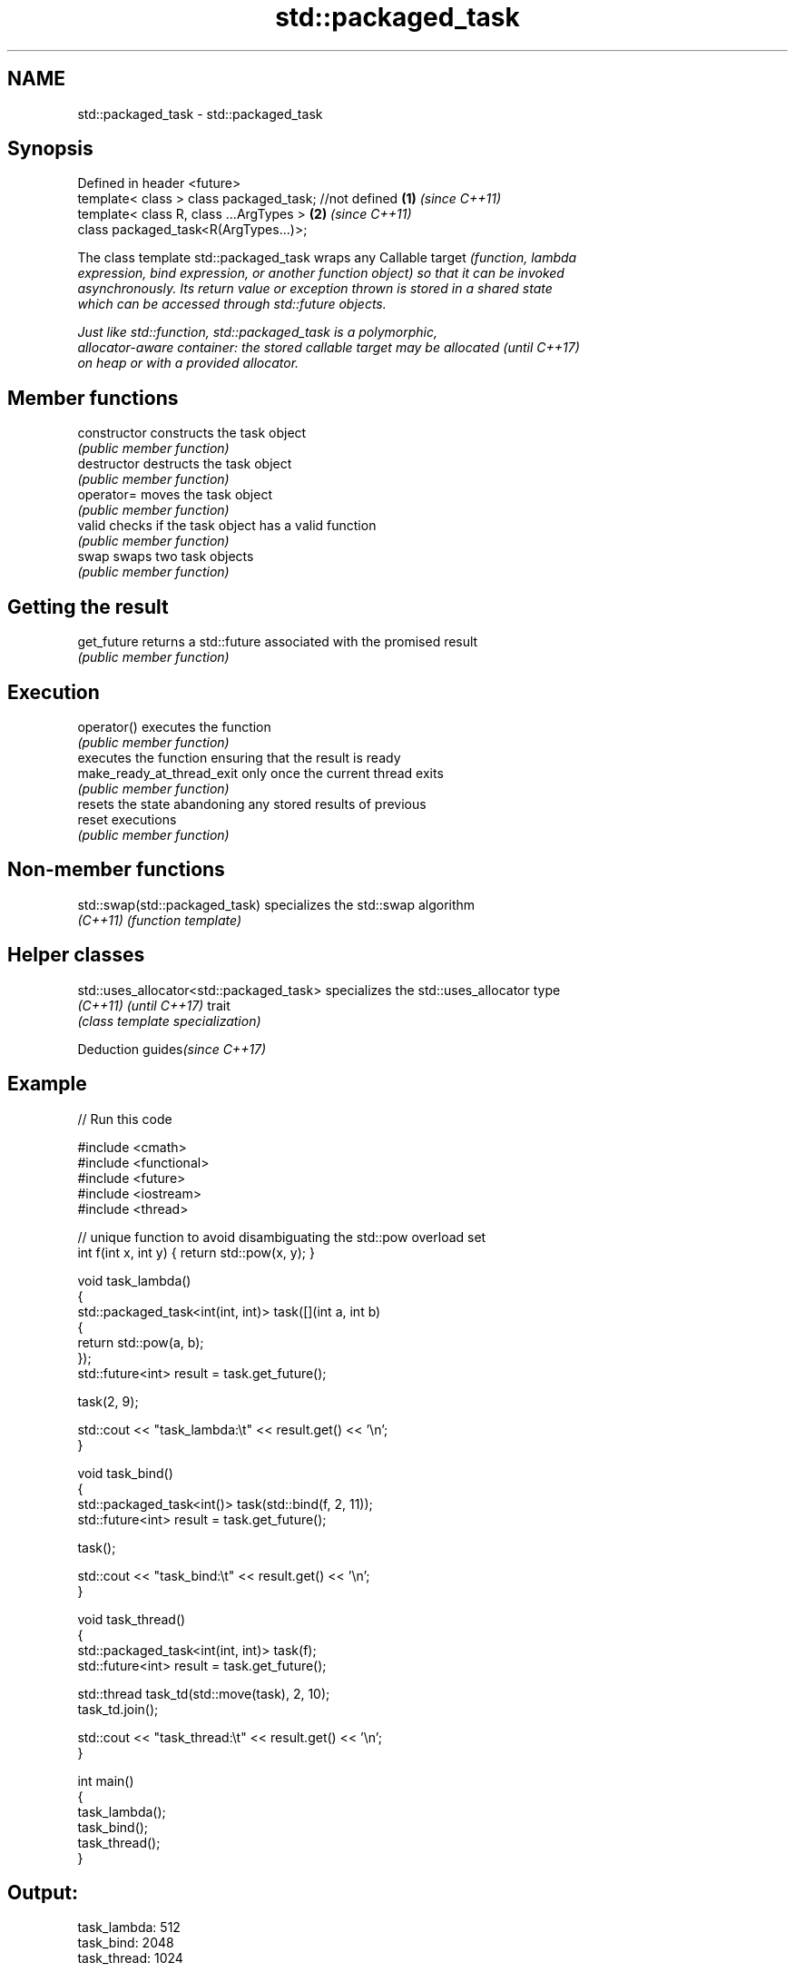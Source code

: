 .TH std::packaged_task 3 "2024.06.10" "http://cppreference.com" "C++ Standard Libary"
.SH NAME
std::packaged_task \- std::packaged_task

.SH Synopsis
   Defined in header <future>
   template< class > class packaged_task; //not defined \fB(1)\fP \fI(since C++11)\fP
   template< class R, class ...ArgTypes >               \fB(2)\fP \fI(since C++11)\fP
   class packaged_task<R(ArgTypes...)>;

   The class template std::packaged_task wraps any Callable target \fI\fI(function\fP, lambda\fP
   expression, bind expression, or another function object) so that it can be invoked
   asynchronously. Its return value or exception thrown is stored in a shared state
   which can be accessed through std::future objects.

   Just like std::function, std::packaged_task is a polymorphic,
   allocator-aware container: the stored callable target may be allocated \fI(until C++17)\fP
   on heap or with a provided allocator.

.SH Member functions

   constructor               constructs the task object
                             \fI(public member function)\fP
   destructor                destructs the task object
                             \fI(public member function)\fP
   operator=                 moves the task object
                             \fI(public member function)\fP
   valid                     checks if the task object has a valid function
                             \fI(public member function)\fP
   swap                      swaps two task objects
                             \fI(public member function)\fP
.SH Getting the result
   get_future                returns a std::future associated with the promised result
                             \fI(public member function)\fP
.SH Execution
   operator()                executes the function
                             \fI(public member function)\fP
                             executes the function ensuring that the result is ready
   make_ready_at_thread_exit only once the current thread exits
                             \fI(public member function)\fP
                             resets the state abandoning any stored results of previous
   reset                     executions
                             \fI(public member function)\fP

.SH Non-member functions

   std::swap(std::packaged_task) specializes the std::swap algorithm
   \fI(C++11)\fP                       \fI(function template)\fP

.SH Helper classes

   std::uses_allocator<std::packaged_task> specializes the std::uses_allocator type
   \fI(C++11)\fP \fI(until C++17)\fP                   trait
                                           \fI(class template specialization)\fP

   Deduction guides\fI(since C++17)\fP

.SH Example


// Run this code

 #include <cmath>
 #include <functional>
 #include <future>
 #include <iostream>
 #include <thread>

 // unique function to avoid disambiguating the std::pow overload set
 int f(int x, int y) { return std::pow(x, y); }

 void task_lambda()
 {
     std::packaged_task<int(int, int)> task([](int a, int b)
     {
         return std::pow(a, b);
     });
     std::future<int> result = task.get_future();

     task(2, 9);

     std::cout << "task_lambda:\\t" << result.get() << '\\n';
 }

 void task_bind()
 {
     std::packaged_task<int()> task(std::bind(f, 2, 11));
     std::future<int> result = task.get_future();

     task();

     std::cout << "task_bind:\\t" << result.get() << '\\n';
 }

 void task_thread()
 {
     std::packaged_task<int(int, int)> task(f);
     std::future<int> result = task.get_future();

     std::thread task_td(std::move(task), 2, 10);
     task_td.join();

     std::cout << "task_thread:\\t" << result.get() << '\\n';
 }

 int main()
 {
     task_lambda();
     task_bind();
     task_thread();
 }

.SH Output:

 task_lambda: 512
 task_bind:   2048
 task_thread: 1024

   Defect reports

   The following behavior-changing defect reports were applied retroactively to
   previously published C++ standards.

      DR    Applied to              Behavior as published              Correct behavior
   LWG 3117 C++17      deduction guides for packaged_task were missing added

.SH See also

   future  waits for a value that is set asynchronously
   \fI(C++11)\fP \fI(class template)\fP
